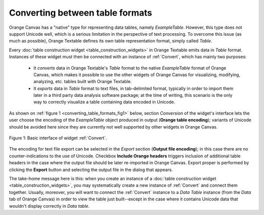Converting between table formats
================================

Orange Canvas has a "native" type for representing data tables, namely
*ExampleTable*. However, this type does not support Unicode well, which is
a serious limitation in the perspective of text processing. To overcome this
issue (as much as possible), Orange Textable defines its own table
representation format, simply called *Table*.

Every :doc:`table construction widget <table_construction_widgets>` in Orange
Textable emits data in *Table* format. Instances of these widget must then
be connected with an instance of :ref:`Convert`, which has mainly
two purposes:

    -   It *converts* data in Orange Textable's *Table* format to the native
        *ExampleTable* format of Orange Canvas, which makes it possible to
        use the other widgets of Orange Canvas for visualizing, modifying,
        analyzing, etc. tables built with Orange Textable.
        
    -   It *exports* data in *Table* format to text files, in tab-delimited
        format, typically in order to import them later in a third party data
        analysis software package; at the time of writing, this scenario is
        the only way to correctly visualize a table containing data encoded in
        Unicode.
        
As shown on :ref:`figure 1 <converting_table_formats_fig1>` below, section
*Conversion* of the widget's interface lets the user choose the encoding
of the *ExampleTable* object produced in output (**Orange table encoding**);
variants of Unicode should be avoided here since they are currently not well
supported by other widgets in Orange Canvas.

.. _converting_table_formats_fig1:

.. figure:: figures/convert_example.png
    :align: center
    :alt: Basic interface of widget Convert
    :figclass: align-center

    Figure 1: Basic interface of widget :ref:`Convert`.

The encoding for text file export can be selected in the *Export* section
(**Output file encoding**); in this case there are no counter-indications to
the use of Unicode. Checkbox **Include Orange headers** triggers inclusion of
additional table headers in the case where the output file should be later
re-imported in Orange Canvas. Export proper is performed by clicking the
**Export** button and selecting the output file in the dialog that appears.

The take-home message here is this: when you create an instance of a
:doc:`table construction widget <table_construction_widgets>`, you may
systematically create a new instance of :ref:`Convert` and connect
them together. Usually, moreover, you will want to connect the
:ref:`Convert` instance to a *Data Table* instance (from the *Data*
tab of Orange Canvas) in order to view the table just built--except in the
case where it contains Unicode data that wouldn't display correctly in
*Data table*.

